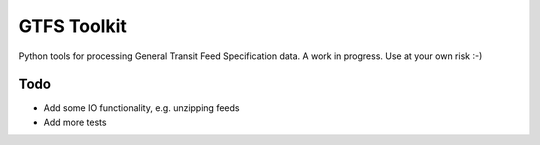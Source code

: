 GTFS Toolkit
============

Python tools for processing General Transit Feed Specification data.
A work in progress.
Use at your own risk :-)

Todo
----
- Add some IO functionality, e.g. unzipping feeds
- Add more tests